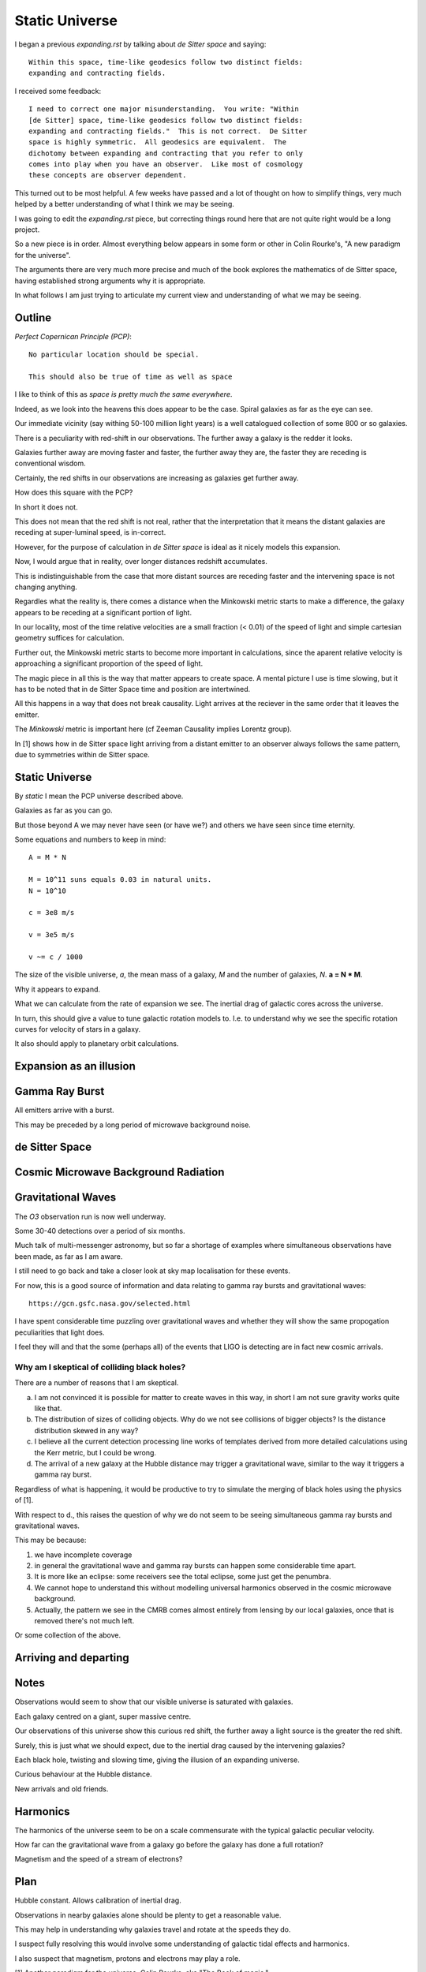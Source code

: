 =================
 Static Universe
=================

I began a previous `expanding.rst` by talking about *de Sitter space*
and saying::


   Within this space, time-like geodesics follow two distinct fields:
   expanding and contracting fields.


I received some feedback::
  

   I need to correct one major misunderstanding.  You write: "Within
   [de Sitter] space, time-like geodesics follow two distinct fields:
   expanding and contracting fields."  This is not correct.  De Sitter
   space is highly symmetric.  All geodesics are equivalent.  The
   dichotomy between expanding and contracting that you refer to only
   comes into play when you have an observer.  Like most of cosmology
   these concepts are observer dependent.

This turned out to be most helpful.  A few weeks have passed and a lot
of thought on how to simplify things, very much helped by a better
understanding of what I think we may be seeing.

I was going to edit the  `expanding.rst` piece, but correcting things
round here that are not quite right would be a long project.

So a new piece is in order.  Almost everything below appears in some
form or other in Colin Rourke's, "A new paradigm for the universe".

The arguments there are very much more precise and much of the book
explores the mathematics of de Sitter space, having established strong
arguments why it is appropriate.

In what follows I am just trying to articulate my current view and
understanding of what we may be seeing.

Outline
=======

*Perfect Copernican Principle (PCP)*::

  No particular location should be special.

  This should also be true of time as well as space

I like to think of this as *space is pretty much the same
everywhere*.  

Indeed, as we look into the heavens this does appear to be the case.
Spiral galaxies as far as the eye can see.

Our immediate vicinity (say withing 50-100 million light years) is
a well catalogued collection of some 800 or so galaxies.

There is a peculiarity with red-shift in our observations.  The
further away a galaxy is the redder it looks.

Galaxies further away are moving faster and faster, the further away
they are, the faster they are receding is conventional wisdom.

Certainly, the red shifts in our observations are increasing as
galaxies get further away.

How does this square with the PCP?

In short it does not.

This does not mean that the red shift is not real, rather that the
interpretation that it means the distant galaxies are receding at
super-luminal speed, is in-correct.

However, for the purpose of calculation in *de Sitter space* is ideal
as it nicely models this expansion.

Now, I would argue that in reality, over longer distances redshift
accumulates.

This is indistinguishable from the case that more distant sources are
receding faster and the intervening space is not changing anything.

Regardles what the reality is, there comes a distance when the
Minkowski metric starts to make a difference, the galaxy appears to be
receding at a significant portion of light.

In our locality, most of the time relative velocities are a small
fraction (< 0.01) of the speed of light and simple cartesian geometry
suffices for calculation.

Further out, the Minkowski metric starts to become more important in
calculations, since the aparent relative velocity is approaching a
significant proportion of the speed of light.

The magic piece in all this is the way that matter appears to create
space.  A mental picture I use is time slowing, but it has to be noted
that in de Sitter Space time and position are intertwined.

All this happens in a way that does not break causality.  Light
arrives at the reciever in the same order that it leaves the emitter.

The *Minkowski* metric is important here (cf Zeeman Causality implies
Lorentz group).

In [1] shows how in de Sitter space light arriving from a distant
emitter to an observer always follows the same pattern, due to
symmetries within de Sitter space.


Static Universe
===============
 
By *static* I mean the PCP universe described above.

Galaxies as far as you can go.

But those beyond A we may never have seen (or have we?) and others we
have seen since time eternity.

Some equations and numbers to keep in mind::

   A = M * N

   M = 10^11 suns equals 0.03 in natural units.
   N = 10^10

   c = 3e8 m/s

   v = 3e5 m/s

   v ~= c / 1000

The size of the visible universe, *a*, the mean mass of a galaxy, *M*
and the number of galaxies, *N*.   **a = N * M**.

Why it appears to expand.

What we can calculate from the rate of expansion we see.  The inertial
drag of galactic cores across the universe.

In turn, this should give a value to tune galactic rotation models
to.  I.e. to understand why we see the specific rotation curves for
velocity of stars in a galaxy.

It also should apply to planetary orbit calculations.

Expansion as an illusion
========================

Gamma Ray Burst
===============

All emitters arrive with a burst.

This may be preceded by a long period of microwave background noise.

de Sitter Space
===============

Cosmic Microwave Background Radiation
=====================================

Gravitational Waves
===================

The *O3* observation run is now well underway.

Some 30-40 detections over a period of six months.

Much talk of multi-messenger astronomy, but so far a shortage of
examples where simultaneous observations have been made, as far as I
am aware.

I still need to go back and take a closer look at sky map localisation
for these events.

For now, this is a good source of information and data relating to
gamma ray bursts and gravitational waves::

    https://gcn.gsfc.nasa.gov/selected.html


I have spent considerable time puzzling over gravitational waves and
whether they will show the same propogation peculiarities that light
does.

I feel they will and that the some (perhaps all) of the events that
LIGO is detecting are in fact new cosmic arrivals.

Why am I skeptical of colliding black holes?
--------------------------------------------

There are a number of reasons that I am skeptical.

a. I am not convinced it is possible for matter to create waves in this
   way, in short I am not sure gravity works quite like that.

b. The distribution of sizes of colliding objects.  Why do we not see
   collisions of bigger objects?  Is the distance distribution skewed
   in any way?

c. I believe all the current detection processing line works of
   templates derived from more detailed calculations using the Kerr
   metric, but I could be wrong.

d. The arrival of a new galaxy at the Hubble distance may trigger a
   gravitational wave, similar to the way it triggers a gamma ray burst.

Regardless of what is happening, it would be productive to try to
simulate the merging of black holes using the physics of [1].

With respect to d., this raises the question of why we do not seem to
be seeing simultaneous gamma ray bursts and gravitational waves.

This may be because:

1. we have incomplete coverage

2. in general the gravitational wave and gamma ray bursts can happen
   some considerable time apart.

3. It is more like an eclipse: some receivers see the total eclipse,
   some just get the penumbra.

4. We cannot hope to understand this without modelling universal
   harmonics observed in the cosmic microwave background.

5. Actually, the pattern we see in the CMRB comes almost entirely from
   lensing by our local galaxies, once that is removed there's not
   much left.

Or some collection of the above.
   

Arriving and departing
======================


Notes
=====

Observations would seem to show that our visible universe is saturated
with galaxies.

Each galaxy centred on a giant, super massive centre.

Our observations of this universe show this curious red shift, the
further away a light source is the greater the red shift.

Surely, this is just what we should expect, due to the inertial drag
caused by the intervening galaxies?

Each black hole, twisting and slowing time, giving the illusion of an
expanding universe.

Curious behaviour at the Hubble distance.

New arrivals and old friends.

Harmonics
=========

The harmonics of the universe seem to be on a scale commensurate with
the typical galactic peculiar velocity.

How far can the gravitational wave from a galaxy go before the galaxy
has done a full rotation?

Magnetism and the speed of a stream of electrons?


Plan
====

Hubble constant.   Allows calibration of inertial drag.

Observations in nearby galaxies alone should be plenty to get a
reasonable value.

This may help in understanding why galaxies travel and rotate at the
speeds they do.

I suspect fully resolving this would involve some understanding of
galactic tidal effects and harmonics.

I also suspect that magnetism, protons and electrons may play a role.


[1] Another paradigm for the universe.  Colin Rourke.  aka "The Book
of magic."

